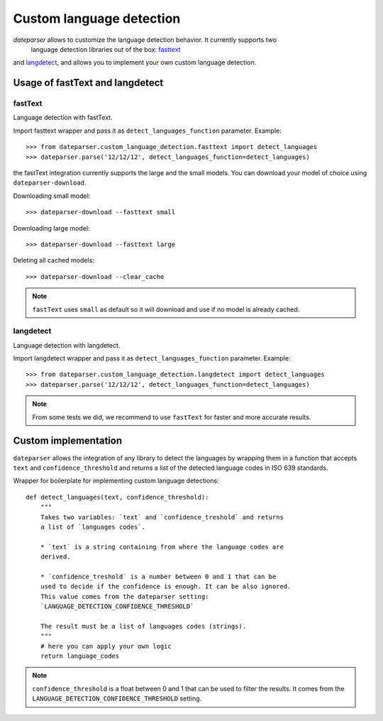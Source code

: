 =========================
Custom language detection
=========================

`dateparser` allows to customize the language detection behavior. It currently supports two
 language detection libraries out of the box: `fasttext <https://github.com/facebookresearch/fastText>`_ 
and `langdetect <https://github.com/Mimino666/langdetect>`_, and allows you to implement your own custom language detection.



Usage of fastText and langdetect
================================

fastText
~~~~~~~~
Language detection with fastText.

Import fasttext wrapper and pass it as ``detect_languages_function``
parameter. Example::

    >>> from dateparser.custom_language_detection.fasttext import detect_languages
    >>> dateparser.parse('12/12/12', detect_languages_function=detect_languages)

the fastText integration currently supports the large and the small models. You can
download your model of choice using ``dateparser-download``.

Downloading small model::

    >>> dateparser-download --fasttext small

Downloading large model::

    >>> dateparser-download --fasttext large

Deleting all cached models::

    >>> dateparser-download --clear_cache

.. note::

    ``fastText`` uses ``small`` as default so it will download and use if no model
    is already cached.

langdetect
~~~~~~~~~~
Language detection with langdetect.

Import langdetect wrapper and pass it as ``detect_languages_function``
parameter. Example::

    >>> from dateparser.custom_language_detection.langdetect import detect_languages
    >>> dateparser.parse('12/12/12', detect_languages_function=detect_languages)


.. note::

    From some tests we did, we recommend to use ``fastText`` for faster and more accurate results.

Custom implementation
=====================

``dateparser`` allows the integration of any library to detect the languages
by wrapping them in a function that accepts ``text`` and ``confidence_threshold`` 
and returns a list of the detected language codes in ISO 639 standards.


Wrapper for boilerplate for implementing custom language detections::

    def detect_languages(text, confidence_threshold):
        """
        Takes two variables: `text` and `confidence_treshold` and returns
        a list of `languages codes`.
        
        * `text` is a string containing from where the language codes are 
        derived.
        
        * `confidence_treshold` is a number between 0 and 1 that can be 
        used to decide if the confidence is enough. It can be also ignored.
        This value comes from the dateparser setting: 
        `LANGUAGE_DETECTION_CONFIDENCE_THRESHOLD`
        
        The result must be a list of languages codes (strings).
        """
        # here you can apply your own logic
        return language_codes

.. note::

    ``confidence_threshold`` is a float between 0 and 1 that can be used to filter the results. It comes from the ``LANGUAGE_DETECTION_CONFIDENCE_THRESHOLD`` setting.
